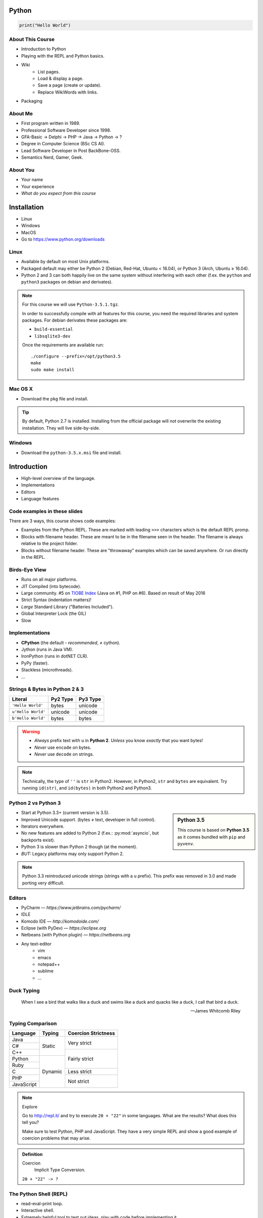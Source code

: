 .. |br| raw:: html

   <br />

.. |clear| raw:: html

   <br clear="both" />

.. role:: checkpoint
    :class: checkpoint

.. role:: keyterm
    :class: keyterm

.. role:: strike
    :class: strike

.. |home| image:: _static/icons/home.png
    :class: midline

.. |github| image:: _static/icons/github-circle.png
    :class: midline

.. |gplus| image:: _static/icons/google-plus.png
    :class: midline


Python
======

.. code-block:: python

    print("Hello World")



About This Course
-----------------

.. ifnotslides::

    .. note::
        This document has been generated from the original slide sources. Some
        sections may seem so to be kept extensively short. This was necessary
        to make the slides readable. The same goes for code samples that have
        been cut into pieces. In that case, each block has a "filename" caption
        to give some context.

* Introduction to Python
* Playing with the REPL and Python basics.
* Wiki
    * List pages.
    * Load & display a page.
    * Save a page (create or update).
    * Replace WikiWords with links.
* Packaging

About Me
--------

* First program written in 1989.
* Professional Software Developer since 1998.
* GFA-Basic → Delphi → PHP → Java → Python → ?
* Degree in Computer Science (BSc CS AI).
* Lead Software Developer in Post BackBone-OSS.
* Semantics Nerd, Gamer, Geek.


About You
---------

* Your name
* Your experience
* *What do you expect from this course*


Installation
============

* Linux
* Windows
* MacOS
* Go to https://www.python.org/downloads


Linux
-----

* Available by default on most Unix platforms.
* Packaged default may either be Python 2 (Debian, Red-Hat, Ubuntu < 16.04), or
  Python 3 (Arch, Ubuntu ≥ 16.04).
* Python 2 and 3 can both happily live on the same system without interfering
  with each other (f.ex. the ``python`` and ``python3`` packages on debian and
  derivates).

.. note::

    For this course we will use ``Python-3.5.1.tgz``.

    In order to successfully compile with all features for this course, you
    need the required libraries and system packages. For debian derivates these
    packages are:

    * ``build-essential``
    * ``libsqlite3-dev``

    Once the requirements are available run::

        ./configure --prefix=/opt/python3.5
        make
        sudo make install



Mac OS X
--------

* Download the ``pkg`` file and install.

.. tip::

    By default, Python 2.7 is installed. Installing from the official package
    will *not* overwrite the existing installation. They will live
    side-by-side.


Windows
-------

* Download the ``python-3.5.x.msi`` file and install.


Introduction
============

* High-level overview of the language.
* Implementations
* Editors
* Language features


Code examples in these slides
-----------------------------

There are 3 ways, this course shows code examples:

* Examples from the Python REPL. These are marked with leading ``>>>``
  characters which is the default REPL promp.
* Blocks with filename header. These are meant to be in the filename seen in
  the header. The filename is always relative to the project folder.
* Blocks without filename header. These are "throwaway" examples which can be
  saved anywhere. Or run directly in the REPL.


Birds-Eye View
--------------

* Runs on all major platforms.
* JIT Compiled (into bytecode).
* Large community. #5 on `TIOBE Index <http://www.tiobe.com/tiobe_index>`_
  (Java on #1, PHP on #6). Based on result of May 2016
* Strict Syntax (indentation matters)!
* *Large* Standard Library ("Batteries Included").
* Global Interpreter Lock (the GIL)
* Slow


Implementations
---------------

* **CPython** (the default - *recommended*, ≠ cython).
* Jython (runs in Java VM).
* IronPython (runs in dotNET CLR).
* PyPy (faster).
* Stackless (microthreads).
* …


Strings & Bytes in Python 2 & 3
-------------------------------

====================  ==========  ==========
 Literal               Py2 Type    Py3 Type
====================  ==========  ==========
 ``'Hello World'``     bytes       unicode
 ``u'Hello World'``    unicode     unicode
 ``b'Hello World'``    bytes       bytes
====================  ==========  ==========

.. warning::

    * *Always* prefix text with ``u`` in **Python 2**. *Unless* you know
      *exactly* that you want bytes!
    * *Never* use ``encode`` on bytes.
    * *Never* use ``decode`` on strings.

.. note::

    Technically, the type of ``''`` is ``str`` in Python2. However, in Python2,
    ``str`` and ``bytes`` are equivalent. Try running ``id(str)``,
    and ``id(bytes)`` in both Python2 and Python3.


Python 2 vs Python 3
--------------------

.. sidebar:: Python 3.5

    This course is based on **Python 3.5** as it comes bundled with ``pip`` and
    ``pyvenv``.

* Start at Python 3.3+ (current version is 3.5).
* Improved Unicode support. (bytes ≠ text, developer in full control).
* Iterators everywhere.
* No new features are added to Python 2 (f.ex.: :py:mod:`asyncio`, but
  backports exist).
* Python 3 is slower than Python 2 though (at the moment).
* *BUT:* Legacy platforms may only support Python 2.


.. note::
    Python 3.3 reintroduced unicode strings (strings with a ``u`` prefix). This
    prefix was removed in 3.0 and made porting very difficult.


Editors
-------

* PyCharm — *https://www.jetbrains.com/pycharm/*
* IDLE
* Komodo IDE — *http://komodoide.com/*
* Eclipse (with PyDev) — *https://eclipse.org*
* Netbeans (with Python plugin) — *https://netbeans.org*
* Any text-editor
    * vim
    * emacs
    * notepad++
    * sublime
    * …


Duck Typing
-----------

    When I see a bird that walks like a duck and swims like a duck and quacks
    like a duck, I call that bird a duck.

    -- James Whitcomb Riley


Typing Comparison
-----------------

+--------------+-----------+---------------------+
| Language     | Typing    | Coercion Strictness |
+==============+===========+=====================+
| Java         | Static    | Very strict         |
+--------------+           +                     +
| C#           |           |                     |
+--------------+           +---------------------+
| C++          |           | Fairly strict       |
+--------------+-----------+                     +
| Python       | Dynamic   |                     |
+--------------+           +                     +
| Ruby         |           |                     |
+--------------+           +---------------------+
| C            |           | Less strict         |
+--------------+           +---------------------+
| PHP          |           | Not strict          |
+--------------+           +                     +
| JavaScript   |           |                     |
+--------------+-----------+---------------------+


.. note:: Explore

    Go to http://repl.it/ and try to execute ``20 + "22"`` in some languages.
    What are the results? What does this tell you?

    Make sure to test Python, PHP and JavaScript. They have a very simple REPL
    and show a good example of coercion problems that may arise.

.. admonition:: Definition

    Coercion
        Implicit Type Conversion.

    ``20 + "22" -> ?``


The Python Shell (REPL)
-----------------------

* read-eval-print loop.
* Interactive shell.
* Extremely helpful tool to test out ideas, play with code before implementing
  it.

Simply run ``python3`` on the console to start it.

By convention, lines with ``>>>`` represent a REPL prompt.

.. code-block:: python

    >>> 1 + 1
    2

    >>> print("Hello World!")
    Hello World!


Getting Help
------------

* On the web: http://docs.python.org
* Type ``help()`` in the REPL. This can be used on any object::

    >>> myvar = 1
    >>> help(myvar)  # This will open the help for "ints"

* Type ``pydoc`` in the shell.

  * Same as ``help()`` in the REPL.
  * Use ``pydoc -b`` (``python -m pydoc -b`` on Windows) to run a local
    web-server on a random port. This is useful if you have no internet
    connection.


Diving in
=========

.. sidebar:: Explore

    "Explore" blocks show a few simple things for you to try out yourself.

* Saving and running the code.
* Data types and primitives.
* Functions and classes.


Saving your code
----------------

.. sidebar:: Linux, MacOS

    On \*nix systems, you can make the file executable with a shebang. For
    example::

        #!/usr/bin/python

* File extension: ``.py``
* Python files are called *modules*.
* Folders can be used to organise your code into *packages*.
* Folders with modules should contain a file with the name ``__init__.py``.
  This special file marks a folder as *package*.
* Execute files with

.. code-block:: bash

    $ python filename.py



Common Data Types
-----------------

.. sidebar:: Explore

    * ``help(str)`` (skip special methods named  ``__<word>__``)
    * ``help(int)``, ``help(123)``
    * ``help(bytes)``, ``help(b'')``
    * ``type(123)``
    * ``help(None)``
    * ``help(bool)``, ``help(True)``

* None (like ``null``)
* Boolean
* String (unicode sequence)
* Bytes (0-255 sequence)
* Numbers

.. note::

    Useful standard modules when working with numbers:

    - :py:mod:`fractions`
    - :py:mod:`math`
    - :py:mod:`cmath`
    - :py:mod:`statistics` (new in 3.4)

.. nextslide::
    :increment:

.. code-block:: python

    mybool = False
    nothing = None
    mystring = 'hello world'
    mystring2 = "hello w\u00f0rld"  # Python2 needs "u" prefix
    mystring3 = '''John's "world"'''
    mystring4 = """
        Mary's "world"
    """
    mybytes = b'H\xc3\xa9llo World!'
    myint = 123


.. nextslide::
    :increment:

.. sidebar:: Explore

    * ``help(list)``, ``help([])``
    * ``help(tuple)``, ``help((1,2))``

    **Note**:

    Tuple of one element: ``(1,)``

.. note::

    In python, using ``(1)`` is the same as simply writing ``1``. The following
    two statements are equivalent::

        >>> x = (1)
        >>> x = 1

    Parens can be used to group multiple statements, and to split long lines.

    But tuples use parens to write tuples too. So writing a tuple of one
    element introduces an ambiguity in syntax: When writing ``(1)``, do you
    mean the tuple with one element, or do you mean the integer value ``1``?

    In order to remove this ambiguity, a 1-element tuple must be written with a
    trailing comma: ``(1, )``

    Additionally, in the same way that ``1`` ≡ ``(1)``, there is also: ``(1,)``
    ≡ ``1,`` (as long as it is syntactically correct)!.

    As such, the following lines are also equivalent (similar to the first
    paragraph)::

        >>> x = 1,
        >>> x = (1, )

    This can lead to subtle bugs when not careful.

* Lists

  - can hold objects of any type, heterogenous
  - slicing
  - appending, inserting
  - popping (queue, stack)

* Tuples (see also: :py:func:`~collections.namedtuple`)

  - Immutable lists
  - Cannot be changed
  - but can be hashed

.. nextslide::
    :increment:

.. code-block:: python

    mylist = [1, 2, 3]
    mylist_2 = [
        1,
        'foo',
        int,
        mylist,
    ]

    mytuple = (1, 2, 3)
    mytuple_2 = (
        1,
        'foo',
        int,
        mylist,
    )

.. nextslide::
    :increment:

.. sidebar:: Explore

    * ``help(dict)``, ``help({})``
    * ``help(set)``

* Dictionaries

  - a.k.a. a HashTable
  - keys can be anything that can be hashed.
  - values can be anything.

* Sets

  - a.k.a. a Bag
  - values must be hashable.
  - only the *first* element is kept. Adding new identical items has no effect.


.. nextslide::
    :increment:

.. code-block:: python

    mydict = {
        'hello': 'world',
        42: 'everything',
    }
    mydict2 = dict(
        foo='world',
        bar='hello',
    )

    myset = {"hello", "hello", "world"}
    myset2 = set(["hello", "hello", "world"])

Python vs other Languages
-------------------------

* Everything is an Object. Even functions.
* Blocks defined by indentation
* "Falsy" values (``''``, ``[]``, ``()``, ``{}``, ``0``, ``False``, ``None``,
  …)
* ``True`` ≡ ``1``
* ``False`` ≡ ``0``
* Variable unpacking (f.ex.: ``a, b = 1, 2``).
* "lambda" expressions.
* :pep:`8`

.. note::

    Historically, ``True`` and ``False`` did not exist in Python. Instead ``1``
    and ``0`` were used. Those literals were introduced in Python 2.2.1. The
    boolean type was introduced in 2.3. The values are *constant* for backwards
    compatibility with older versions.


Exceptions
----------

An example exception:

.. code-block:: python

    >>> from example_exception import foo
    >>> foo()
    Traceback (most recent call last):
      File "<stdin>", line 1, in <module>
      File "/path/example_exception.py", line 3, in foo
        return a['z']
    KeyError: 'z'


.. note::

    From bottom to top:

    **KeyError**
        The kind of the exception which was thrown.

    ``return a['z']``
        The line which caused the error.

    **File "..."**
        The finlename that caused the error.

    **line 3**
        The line in the file.

    **in foo**
        The function-name in which the error was thrown.

    Moving up the "stack", the lines have the same format. The further you move
    "up", the closer you get to the entry-point of the application.



Exercise: primitives
--------------------

.. sidebar:: Explore

    * Run ``help`` on your variables (f.ex.: ``help(str)``)
    * Difference between ``mytext.find`` and ``mytext.index``?
    * Difference between ``mytext`` and ``mybytes``?


.. code-block:: python

    >>> mytext = 'Hello World!'
    >>> mytext.split()
    >>> mytext[0:5]
    >>> mytext.find('o')

    >>> mybytes = b'Hello World!'

    >>> myint = 10
    >>> int('101010', 2)

    >>> mybool = True
    >>> bool('hello')
    >>> bool('')


Exercise: collections
---------------------

.. sidebar:: Explore
    :class: overlapping

    * Try other types of values (``int``, ``list``, ``tuple``, …) as keys for
      the ``dict``.
    * Try the ``list`` example with a ``tuple``.
    * Run ``help`` on both ``mylist`` and ``mydict``.


.. code-block:: python

    >>> # dictionary
    >>> mydict = {}
    >>> mydict['foo'] = 10
    >>> mydict['foo']
    >>> mydict['bar']
    >>> mydict.get('bar', 'mydefault')

    >>> # list
    >>> mylist = [1, 2, 3]
    >>> mylist
    >>> mylist[1:3]  # 1=included, 3=excluded
    >>> mylist[0]
    >>> mylist[10]
    >>> mylist[2] = 10
    >>> mylist.append(4)


Functions
---------

* Defined using the ``def`` keyword.
* Always return a value. If no value is specified, it will return ``None``
* In Python they are "First-Class Functions" (i.e.: funtions are objects too).
* Function definition is executed *at runtime* (usually during ``import``)!

Example::

    def say_hello(name):
        '''
        Prints "Hello <name>" to stdout.
        '''
        print('Hello ' + name)


Variadic Functions and Default Arguments
~~~~~~~~~~~~~~~~~~~~~~~~~~~~~~~~~~~~~~~~

* Default arguments.
* ``*args`` and ``**kwargs`` allow for variadic functions.

.. code-block:: python

    def say_hello(name, n=10, *args, **kwargs):
        from pprint import pprint
        pprint(locals())


.. tip::

    ``args`` and ``kwargs`` are only conventional names. Sometimes it may be
    useful to use other names.


Functions as Objects
--------------------

Because functions are objects, they can be assigned to variables. For example
as values in a dictionary::

    def case_1():
        print("Hello 1")

    def case_2():
        print("Hello 2")

    cases = {
        1: case_1,
        2: case_2,
    }

    user_selection = int(input('Type a number: '))

    function = cases.get(user_selection, lambda: print("unknown case"))
    function()


Documenting Code
----------------

* The first ``string`` inside a module/class/function are their so called
  "docstrings".
* No standard formatting.
* Sphinx (http://www.sphinx-doc.org)
* Accessible via the special variable ``__doc__``.

.. sidebar:: Takeaways

    * Everything is an object. Functions too!

.. code-block:: python

    >>> def noop():
    ...     '''
    ...     Does nothing
    ...     '''
    ...     pass

    >>> print(noop.__doc__)


Exercise: "Falsy" Values
------------------------

.. sidebar:: Takeaways

    * Blocks identified by indentation

.. code-block:: python
    :emphasize-lines: 2

    >>> def trueish(true_enough):
    >>>     if true_enough:
    >>>         print('yes.')
    >>>     else:
    >>>         print('no.')

    >>> # Text
    >>> trueish('')
    >>> trueish('hello world')

    >>> # Numbers
    >>> trueish(123)
    >>> trueish(0)
    >>> trueish(-100)

    >>> # Lists
    >>> trueish([])
    >>> trueish([1, 2, 3])


Classes – Basics
----------------

* Definition happens at runtime (like with functions).
* Support multiple inheritance.
* No interfaces (Duck Typing).
* **Instance methods get the instance as first parameter.** Conventional name: ``self``
* **Class methods get the class as first parameter.** Conventional name: ``cls``
* Static methods are merely syntactic sugar.


Classes – Basic Example
-----------------------

.. code-block:: python

    class MyClass(AParentClass, AMixinClass):

        def __init__(self, a, b):
            super()
            self.a = a
            self.b = b

        @staticmethod
        def mystaticmethod(arg1, arg2):
            print(arg1, arg2)

        @classmethod
        def myclassmethod(cls, arg1, arg2):
            print(cls, arg1, arg2)

        def myinstancemethod(self, arg1, arg2):
            print(self, arg1, arg2)


Our Project
===========

:download:`Starter Pack <_static/wiki-skeleton.tar.gz>` (:download:`zip <_static/wiki-skeleton.zip>`)

A very simple wiki page.


Exercise – A Wiki Page
----------------------

.. code-block:: python
    :caption: **Filename:** wiki / model.py

    class WikiPage:

        def __init__(self, title, content):
            self.title = title
            self.content = content

        def teaser(self):
            return self.content

Usage:

.. sidebar:: Explore

    * Run ``help`` on your created instance.
    * Execute the function ``dir`` on your created instance.
    * Try assigning a value to ``page.content``


.. code-block:: python

    >>> import wiki.model as model
    >>> page = model.WikiPage(
    ...    'index', 'Hello World!')


Wiki Functionality
------------------

* List pages.
* Load & display a page.
* Save a page (create or update).
* Replace WikiWords with links.


Storing documents on Disk
-------------------------

.. note:: Assumptions

    * JSON as format.
    * No checks for FS injections.
    * Page titles are valid filenames.

.. sidebar:: Takeaways
    :class: overlapping

    * Imports
    * Defining classes

.. code-block:: python
    :caption: **Filename:** wiki / storage / disk.py
    :name: diskstorage1

    from os import listdir
    from os.path import join, exists
    import json

    from wiki.model import WikiPage


    class DiskStorage:

        def __init__(self, root):
            self.root = root

        def init(self):
            pass

        def close(self):
            pass

.. nextslide::
    :increment:

.. sidebar:: Takeaways
    :class: overlapping

    * Opening files
    * ``with`` statement

.. code-block:: python
    :caption: **Filename:** wiki / storage / disk.py
    :name: diskstorage2

    def save(self, document):
        filename = join(self.root,
            document.title) + '.json'
        with open(filename, 'w') as file_hndl:
            json.dump({
                'title': document.title,
                'content': document.content
            }, file_hndl)

    def load(self, title):
        filename = join(self.root,
            title) + '.json'
        if not exists(filename):
            return None

        with open(filename, 'r') as file_handle:
            document = json.load(file_handle)

        return WikiPage(document['title'],
                        document['content'])

.. nextslide::
    :increment:

.. sidebar:: Takeaways
    :class: overlapping

    * ``for … in …``  loop
    * Variable unpacking

.. code-block:: python
    :caption: **Filename:** wiki / storage / disk.py
    :name: diskstorage3

    def list(self):
        titles = []
        for filename in listdir(self.root):
            title, _ = filename.rsplit('.', 1)
            titles.append(title)
        return titles


Using the DiskStorage Class
---------------------------

.. sidebar:: Remember
    :class: overlapping

    Packages must have a ``__init__.py`` file!

    `source code (step 1) <_static/wiki-0.1.tar.gz>`_ (`zip <_static/wiki-0.1.zip>`_)

.. code-block:: python
    :caption: **Filename:** runner.py

    from wiki.model import WikiPage
    from wiki.storage.disk import (
        DiskStorage
    )

    storage = DiskStorage('wiki_pages')
    for page in storage.list():
        print(page)

    mypage = WikiPage('HelloWorld', 'This is an example!')
    storage.save(mypage)

    for page in storage.list():
        print(page)

    loaded_page = storage.load('HelloWorld')
    print(mypage == loaded_page)


.. slide::

    .. figure:: _static/checkpoint.jpg
        :class: fill

    :checkpoint:`$ python3 runner.py`


Imports
-------

* Partial imports are possible: ``from foo import bar``
* Aliasing imports: ``from foo import bar as qux``
* *Never* write ``from foo import *`` (Why?).
* Can be wrapped in a ``try … except`` block. This allows for graceful
  degradation.
* They do not have to be at the beginning of the file.
* They are cached. File lookup, and actual loading only happens the first
  time.

.. warning:: Import Side-Effects

    Modules (``.py``) files should never execute active code on it's root! This
    code will be executed on import and is very hard to test with unit-tests!


The "``in``" Operator
---------------------

.. sidebar:: Warning

    The iterated variable is bound in the *same* scope as the ``for``
    loop resides. The loop effectively shadows this value!

* Loops
* Tests for membership

**Examples:**

.. code-block:: python

    >>> element = 'Whoops'
    >>> for element in [1, 2, 3]:
    >>>     print(element)
    >>>
    >>> print(element)  # Caution! Keep this in mind!

    >>> 2 in [1, 2, 3]

    >>> 'foo' in {'foo': 10, 'bar': 20}

    >>> 'foo' in {'foo', 'bar'}


``for … in … else``
-------------------

.. sidebar:: Explore

    * ``$ pydoc for``


* For loops have an optional ``else`` clause: ``for … in … else …``.
* The ``else`` block is executed when the ``for`` block reaches it's end
  *normally* (no ``break``).

**Example**

.. code-block:: python

    with open('names.txt') as file_handle:
        names = file_handle.read().splitlines()

    for name in names:
        if name == 'foo':
            print('foo was found!')
            break
    else:
        print('foo was not found in the file!')


The "``with``" Statement
------------------------

* Used with a so called "Context Manager".
* Used for code which needs an "entry" and guaranteed "exit" step (a open file,
  a DB connection, …).
* The ``with`` block does **not** create a new variable scope. Variables
  created in that block are accessible outside!
* Ensures that finalisation step is taken. Even on unexpected exit.
* Context managers can be created manuall by implementing the magic
  ``__enter__`` and ``__exit__`` methods in a class, or
  :py:func:`contextlib.contextmanager`.



Variable Unpacking
------------------

.. sidebar:: Throwaway Variable

    The underscore "``_``" is a perfectly valid identifier in Python. By
    *convention* it is used whenever you must store a value but don't need it.

    This is most commonly used with variable unpacking.

* Assign multiple values at once, "extracting" them from an iterable.
* Use ``_`` for "throwaway" variables.

**Example**

.. code-block:: python

    >>> title, _ = filename.rsplit('.', 1)

    >>> a, _, b = [1, 2, 3]
    >>> print(a)

    >>> # What could possibly go wrong?
    >>> a, b = {'a': 1, 'b': 2}

    >>> # Is this safe?
    >>> a, b = {1, 2}


Third Party Modules & virtualenv
--------------------------------

* Official Index (The "Cheese Shop"): http://pypi.python.org
* Third Party modules can be installed using ``pip``.
* Virtual Environments isolate packages from the system.
* Virtual Environments can be created using ``pyvenv`` (as of Python 3.4) or
  ``virtualenv`` .

.. attention::
    Installing compiled extensions (f.ex. C/C++) requires the appropriate
    compiler (and headers) on the system!

.. nextslide::
    :increment:

**Installing our requirement**

.. code-block:: bash

    $ /opt/python3.5/bin/pyvenv env
    $ ./env/bin/pip install flask


**Alternatives**

.. code-block:: bash

    # Creating an environment on Windows
    > python3 -m venv env

.. code-block:: bash

    $ source env/bin/activate
    (env)$ pip install flask


Packaging our application
-------------------------

A minimal setup script:

.. code-block:: python
    :caption: **Filename:** setup.py
    :name: basic_setup_script

    from setuptools import setup, find_packages

    setup(name='wiki',
          packages=find_packages())


Linking the package for development:

.. code-block:: bash

    $ ./env/bin/pip install -e .


Our first Web Page
------------------

.. sidebar:: Takeaways
    :class: overlapping

    * Module level variables are all-caps (:pep:`8`).
    * Naming variables in function call.
    * There are no "constants" in Python.
    * ``__name__`` is the module's name.
    * Avoiding "import side-effects" using |br| ``if __name__ == '__main__':``


.. code-block:: python
    :caption: **Filename:** wiki / webui.py
    :name: webui1

    from flask import Flask

    APP = Flask(__name__)


    @APP.route('/')
    def index():
        return 'Hello World'


    if __name__ == '__main__':
        APP.run(debug=True, host='0.0.0.0',
                port=5000)

|clear|

.. code-block:: bash

    $ ./env/bin/python wiki/webui.py


.. slide::

    .. figure:: _static/checkpoint.jpg
        :class: fill

    :checkpoint:`http://localhost:5000`



Using our DiskStorage class
---------------------------

Imports:

.. code-block:: python
    :emphasize-lines: 1
    :caption: wiki / webui.py
    :name: webui2

    from flask import Flask, g
    from wiki.storage.disk import DiskStorage

Making storage available:

.. code-block:: python

    @APP.before_request
    def before_request():
        g.db = DiskStorage('wiki_pages')

Prividing a page listing:

.. sidebar:: Takeaways

    * Joining lists

.. code-block:: python
    :emphasize-lines: 4

    @APP.route('/list')
    def list():
        page_names = g.db.list()
        return '\n'.join(page_names)


.. slide::

    .. figure:: _static/checkpoint.jpg
        :class: fill

    :checkpoint:`http://localhost:5000/list`


HTML Output (via templating) in Flask
-------------------------------------

.. code-block:: python
    :emphasize-lines: 1, 8
    :caption: **Filename:** wiki / webui.py
    :name: webui4

    from flask import Flask, g, render_template

    ...

    @APP.route('/list')
    def list():
        page_names = g.db.list()
        return render_template('pagelist.html',
                               page_names=page_names)

.. sidebar:: Source Code

    `source code (step 2) <_static/wiki-0.2.tar.gz>`_ (`zip <_static/wiki-0.2.zip>`_)


.. slide::

    .. figure:: _static/checkpoint.jpg
        :class: fill

    :checkpoint:`http://localhost:5000/list`


Wiki Functionality
------------------

* :strike:`List pages`
* Load & display a page
* Save a page (create or update)
* Replace WikiWords with links.


Loading and Displaying a Page
-----------------------------

.. code-block:: python
    :caption: **Filename:** wiki / webui.py
    :name: webui5
    :emphasize-lines: 3

    ...

    @APP.route('/<name>')
    def display(name):
        page = g.db.load(name)
        return render_template('page.html', page=page)

    ...

.. sidebar:: Source Code
    :class: overlapping

    `source code (step 3) <_static/wiki-0.3.tar.gz>`_ (`zip <_static/wiki-0.3.zip>`_)


.. slide::

    .. figure:: _static/checkpoint.jpg
        :class: fill

    :checkpoint:`http://localhost:5000/BingoBongo`


Wiki Functionality
------------------

* :strike:`List pages`
* :strike:`Load & display a page`
* Save a page (create or update)
* Replace WikiWords with links.


Creating Pages
--------------

.. code-block:: python
    :caption: **Filename:** wiki / webui.py
    :name: webui7
    :emphasize-lines: 1-2, 7-11, 14-20

    from flask import ..., redirect, url_for, request
    from wiki.model import WikiPage

    @APP.route('/<name>')
    def display(name):
        page = g.db.load(name)
        if not page:
            return render_template('edit_page.html', name=name)
        if 'edit' in request.args:
            return render_template('edit_page.html', name=name,
                                   content=page.content)
        return render_template('page.html', page=page)

    @APP.route('/', methods=['POST'])
    def save_page():
        page = WikiPage(request.form['title'],
                        request.form['content'])
        g.db.save(page)
        return redirect(url_for('display', name=page.title))


.. sidebar:: Source Code
    :class: overlapping

    `source code (step 4) <_static/wiki-0.4.tar.gz>`_ (`zip <_static/wiki-0.4.zip>`_)


.. slide::

    .. figure:: _static/checkpoint.jpg
        :class: fill

    :checkpoint:`http://localhost:5000/BingoBongo`


Wiki Functionality
------------------

* :strike:`List pages`
* :strike:`Load & display a page`
* :strike:`Save a page (create or update)`
* Replace WikiWords with links.


Creating an Index Page
----------------------

… and let's replace the hard-coded "Hello World" index page with a default wiki
page.

.. code-block:: python
    :caption: **Filename:** wiki / webui.py
    :name: webui8
    :emphasize-lines: 5

    ...

    @APP.route('/')
    def index():
        return redirect('/Index')

    ...


Replacing WikiWords
-------------------

Flask allows us to *easily* create "modifier" functions for values. Turning an
existing document into HTML is essentially a modification of the raw content.
So we will create a filter.


Planning the Filter
-------------------


.. code-block:: python

    @APP.template_filter('wikify')
    def wikify(text):
        return text.upper()

* Filters are functions that take a string and return a modified string.
* **Input:** ``'Foo HelloWorld bar'`` |br|
  **Output:** ``'Foo <a href="http://localhost:5000/HelloWorld"> HelloWorld</a> bar'``
* **Challenge:** Use ``url_for`` to create proper URLs.
* *How?*


Custom Template Filter
----------------------

.. code-block:: python
    :caption: **Filename:** wiki / webui.py
    :name: webui10

    import re

    P_WIKIWORD = re.compile(r'\b((?:[A-Z][a-z0-9]+){2,})\b')

    def make_page_url(match):
        groups = match.groups()
        title = groups[0]
        return '<a href="{url}">{title}</a>'.format(
            url=url_for('display', name=title),
            title=title)

    @APP.template_filter('wikify')
    def wikify(text):
        # NOTE: We could do much more here!
        return P_WIKIWORD.sub(make_page_url, text)


.. slide::

    .. image:: _static/shock.jpg
        :align: center


Let's pick this apart
---------------------

.. sidebar:: "Raw" Strings
    :class: overlapping

    A string prefixed with an `r` is a raw string. This means that no escaping
    is done. For example, ``\n`` will not be replaced by a newline.

.. code-block:: python

    import re  # Import the regex module

    # pre-compile the regular expression
    P_WIKIWORD = re.compile(
        r'\b((?:[A-Z][a-z0-9]+){2,})\b')

    # Assigns a new filter. Filters can be used in the template to "modify"
    # values (see also the ``safe`` filter we used earlier.
    @APP.template_filter('wikify')
    def wikify(text):
        # This takes the value from the template and returns a modified text.
        return P_WIKIWORD.sub(make_page_url, text)

:py:func:`re.sub` replaces all occurrences in a string with something else. In
this case we give a *function* as replacement. This function will be called for
each match.


.. nextslide::
    :increment:

The following function is created to be used in ``re.sub``. It takes a
``match`` object, and returns a replacement string.

This is needed so we can use ``url_for`` to generate the correct URLs.

Python string formatting can be done using C-Style ``%`` escapes, *or* using a
mini templating language.

.. code-block:: python

    def make_page_url(match):
        groups = match.groups()
        title = groups[0]
        return '<a href="{url}">{title}</a>'.format(
            url=url_for('display', name=title),
            title=title)

.. slide:: That *thing* again
    :level: 2

    .. code-block:: python
        :caption: **Filename:** wiki / webui.py
        :name: webui11

        import re

        P_WIKIWORD = re.compile(r'\b((?:[A-Z][a-z0-9]+){2,})\b')

        def make_page_url(match):
            groups = match.groups()
            title = groups[0]
            return '<a href="{url}">{title}</a>'.format(
                url=url_for('display', name=title),
                title=title)

        @APP.template_filter('wikify')
        def wikify(text):
            # NOTE: We could do much more here!
            return P_WIKIWORD.sub(make_page_url, text)


.. slide::

    `source code (step 5) <_static/wiki-0.5.tar.gz>`_ (`zip <_static/wiki-0.5.zip>`_)

.. slide::

    .. figure:: _static/checkpoint.jpg
        :class: fill

    :checkpoint:`http://localhost:5000/list`


String Formatting
-----------------

.. code-block:: python

    >>> fname = 'John'
    >>> lname = 'Doe'
    >>>
    >>> # Mini-Language
    >>> print('|{fname:<20}|{lname:^20}|'.format(
    ...     fname=fname, lname=lname))
    >>>
    >>> # C-Style
    >>> print('|%-20s|%20s|' % (fname, lname))


================ =========================
 C-Style           Mini-Language
================ =========================
 faster            slower
 less readable     more readable
 less verbose      more verbose
 less powerful     more powerful
================ =========================


Wiki Functionality
------------------

* :strike:`List pages`
* :strike:`Load & display a page`
* :strike:`Save a page (create or update)`
* :strike:`Replace WikiWords with links.`


Packaging — Revisited
----------------------

.. code-block:: python
    :caption: **Filename:** setup.py
    :name: extended_setup_script

    from setuptools import setup, find_packages
    setup(
        name='wiki',
        description="Replacement for Wikipedia",
        url="http://www.newp-project.com",
        license="BSD",
        author="Michel Albert",
        author_email="michel@albert.lu",
        version='0.6',
        packages=find_packages(),
        include_package_data=True,
        install_requires=[
            'Flask',
        ],
    )

.. nextslide::
    :increment:


.. code-block:: text
    :caption: **Filename:** MANIFEST.in

    recursive-include wiki/templates *.html


Creating distributions
----------------------

.. code-block:: bash
    :caption: Creating a source distribution

    $ python setup.py sdist


.. code-block:: bash
    :caption: Creating a binary distribution

    $ python setup.py bdist_wheel


.. code-block:: bash
    :caption: Uploading / Publishing

    $ python setup.py register
    $ twine upload dist/*

See: https://packaging.python.org

.. sidebar:: Source Code
    :class: overlapping

    `source code (step 6) <_static/wiki-0.6.tar.gz>`_ (`zip <_static/wiki-0.6.zip>`_)


Deploying
---------

* WSGI (:pep:`333` and :pep:`3333`) — Commonly pronounced "Whisky"
* Web Server Gateway Interface.
* Supported by all major web servers (Apache httpd, nginx, Tornado, …)

.. image:: _static/whisky.jpg
    :align: center


Apache httpd
------------

.. code-block:: python
    :caption: / var / www / mywiki / wsgi / myapp.wsgi

    from wiki.webui import APP as application

.. code-block:: apache
    :caption: / etc / apache2 / site-available / mywiki.conf

    <VirtualHost 1.2.3.4:80>
        ServerName mywiki.example.com

        WSGIDaemonProcess yourapplication user=user1 group=group1 \
            threads=5
        WSGIScriptAlias / /var/www/mywiki/wsgi/myapp.wsgi

        <Directory /var/www/mywiki>
            WSGIProcessGroup yourapplication
            WSGIApplicationGroup %{GLOBAL}
            Order deny,allow
            Allow from all
        </Directory>
    </VirtualHost>



Database Connectivity
=====================

* DBAPI2 (:pep:`249`)
* :py:mod:`sqlite3`


Our own Storage API
-------------------

* Remember ``wiki/storage/disk.py``

.. code-block:: python
    :caption: Storage API

    def save(self, document: WikiPage) -> None:
        pass

    def load(self, title: str) -> Optional[WikiPage]:
        pass

    def list(self) -> List[str]:
        pass

.. note::

    * Type hints are *provisional* in Python 3.5 (See :pep:`484`)
    * Syntax is valid back to Python 3.2 (:pep:`3107`)


SQLite and DBAPI 2
------------------

SQLite3 is included in the Python standard library (since Python 2.5). It is
compliant to DBAPI2 (:pep:`249`).

DBAPI compliant code looks like this:

.. code-block:: python

    connection = driver.connect(driver_parameters)
    cursor = connection.cursor()
    cursor.execute("SELECT * FROM mytable")
    for row in cursor:
        print(row)
    connection.close()

.. note::

    If you compile Python manually, the sqlite development headers
    (``libsqlite3-dev`` on debian and derivates) must be available. If not, the
    extension will not be included!


A new Storage class
-------------------

.. code-block:: python
    :caption: **Filename:** wiki / storage / sqlite.py
    :name: sqlitestorage2

    import sqlite3

    from wiki.model import WikiPage


    class SQLiteStorage:

        def __init__(self, dsn):
            self.connection = sqlite3.connect(dsn)

.. nextslide::
    :increment:

.. code-block:: python
    :caption: **Filename:** wiki / storage / sqlite.py
    :name: sqlitestorage3

        def init(self):
            cursor = self.connection.cursor()
            cursor.execute(
                '''
                CREATE TABLE wikipage (
                    title TEXT NOT NULL PRIMARY KEY,
                    content TEXT);
                ''')

            cursor.close()
            self.connection.commit()

        def close(self):
            self.connection.close()

.. nextslide::
    :increment:

.. code-block:: python
    :caption: **Filename:** wiki / storage / sqlite.py
    :name: sqlitestorage4

        def save(self, document):
            cursor = self.connection.cursor()
            cursor.execute('SELECT COUNT(*) FROM wikipage '
                           'WHERE title=?',
                           [document.title])
            existing = cursor.fetchone()
            if existing[0] > 0:
                cursor.execute('UPDATE wikipage SET content=? '
                               'WHERE title=?',
                               [document.content, document.title])
            else:
                cursor.execute('INSERT INTO wikipage '
                               '(title, content) VALUES (?, ?)',
                               [document.title, document.content])
            cursor.close()
            self.connection.commit()

.. nextslide::
    :increment:

.. code-block:: python
    :caption: **Filename:** wiki / storage / sqlite.py
    :name: sqlitestorage5

        def load(self, title):
            cursor = self.connection.cursor()
            cursor.execute('SELECT title, content FROM wikipage '
                           'WHERE title=?',
                           [title])
            row = cursor.fetchone()
            cursor.close()
            if not row:
                return None
            else:
                title, content = row
                return WikiPage(title, content)

.. nextslide::
    :increment:

.. code-block:: python
    :caption: **Filename:** wiki / storage / sqlite.py
    :name: sqlitestorage6

        def list(self):
            cursor = self.connection.cursor()
            cursor.execute('SELECT title FROM wikipage')

            titles = []
            for row in cursor:
                titles.append(row[0])
            cursor.close()
            return titles


Out with the old, in with the new
---------------------------------

.. sidebar:: Takeaways
    :class: overlapping

    * Exception Handling

    `source code (step 7) <_static/wiki-0.7.tar.gz>`_ (`zip <_static/wiki-0.7.zip>`_)

.. code-block:: python
    :caption: **Filename:** wiki / webui.py
    :name: webui12

    from wiki.storage.sqlite import SQLiteStorage

    @APP.before_first_request
    def init_storage():
        try:
            db = SQLiteStorage('wikipages.sqlite')
            db.init()
        except Exception as exc:
            print(exc)
        finally:
            db.close()

    @APP.before_request
    def before_request():
        g.db = SQLiteStorage('wikipages.sqlite')

    @APP.teardown_request
    def teardown_request(request):
        g.db.close()
        return request


.. slide::

    .. figure:: _static/checkpoint.jpg
        :class: fill

    :checkpoint:`http://localhost:5000`



Essential Modules
-----------------

* :py:mod:`sys`
* :py:mod:`os`
* :py:mod:`os.path`
* :py:mod:`logging`
* :py:mod:`datetime`, :py:mod:`time`
* :py:mod:`unittest`
* :py:mod:`pprint`
* :py:mod:`io`
* :py:mod:`functools`
* :py:mod:`collections`


Other Interesting Modules
-------------------------

============================ ===========================
 Modulename                   Modulename
============================ ===========================
 :py:mod:`argparse`           :py:mod:`multiprocessing`
 :py:mod:`configparser`       :py:mod:`profile`
 :py:mod:`csv`                :py:mod:`pstats`
 :py:mod:`enum`               :py:mod:`random`
 :py:mod:`getpass`            :py:mod:`shutil`
 :py:mod:`hashlib`            :py:mod:`signal`
 :py:mod:`html`               :py:mod:`subprocess`
 :py:mod:`http`               :py:mod:`tempfile`
============================ ===========================


Common Mistakes
---------------

* Mutable vs. Immutable Objects
* mutable default arguments
* Automatic string concatenation

.. code-block:: bash

    $ python -m timeit "'aaa' 'bbb'"
    $ python -m timeit "'aaa' + 'bbb'"


.. slide::
    :level: 2

    .. container:: centered

        Thank You!

        .. image:: _static/avatar.jpg
            :align: center
            :class: avatar

        Questions?

    * |home| http://michel.albert.lu
    * |github| exhuma
    * |gplus| MichelAlbert

References
----------

Full source code to the above wiki can be :download:`downloaded here <_static/wiki-0.7.tar.gz>` (:download:`zip <_static/wiki-0.7.zip>`).


* http://www.python.org
* http://www.sphinx-doc.org
* https://virtualenvwrapper.readthedocs.org
* https://packaging.python.org
* http://www.sqlalchemy.org
* http://pypi.python.org
* http://jinja.pocoo.org

